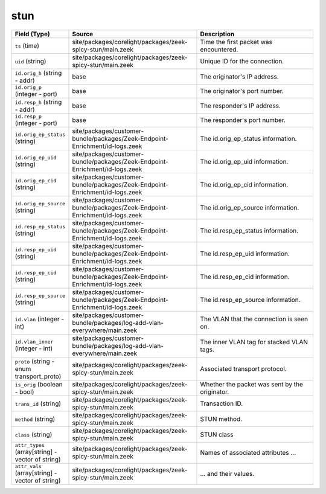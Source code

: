 .. _ref_logs_stun:

stun
----
.. list-table::
   :header-rows: 1
   :class: longtable
   :widths: 1 3 3

   * - Field (Type)
     - Source
     - Description

   * - ``ts`` (time)
     - site/packages/corelight/packages/zeek-spicy-stun/main.zeek
     - Time the first packet was encountered.

   * - ``uid`` (string)
     - site/packages/corelight/packages/zeek-spicy-stun/main.zeek
     - Unique ID for the connection.

   * - ``id.orig_h`` (string - addr)
     - base
     - The originator's IP address.

   * - ``id.orig_p`` (integer - port)
     - base
     - The originator's port number.

   * - ``id.resp_h`` (string - addr)
     - base
     - The responder's IP address.

   * - ``id.resp_p`` (integer - port)
     - base
     - The responder's port number.

   * - ``id.orig_ep_status`` (string)
     - site/packages/customer-bundle/packages/Zeek-Endpoint-Enrichment/id-logs.zeek
     - The id.orig_ep_status information.

   * - ``id.orig_ep_uid`` (string)
     - site/packages/customer-bundle/packages/Zeek-Endpoint-Enrichment/id-logs.zeek
     - The id.orig_ep_uid information.

   * - ``id.orig_ep_cid`` (string)
     - site/packages/customer-bundle/packages/Zeek-Endpoint-Enrichment/id-logs.zeek
     - The id.orig_ep_cid information.

   * - ``id.orig_ep_source`` (string)
     - site/packages/customer-bundle/packages/Zeek-Endpoint-Enrichment/id-logs.zeek
     - The id.orig_ep_source information.

   * - ``id.resp_ep_status`` (string)
     - site/packages/customer-bundle/packages/Zeek-Endpoint-Enrichment/id-logs.zeek
     - The id.resp_ep_status information.

   * - ``id.resp_ep_uid`` (string)
     - site/packages/customer-bundle/packages/Zeek-Endpoint-Enrichment/id-logs.zeek
     - The id.resp_ep_uid information.

   * - ``id.resp_ep_cid`` (string)
     - site/packages/customer-bundle/packages/Zeek-Endpoint-Enrichment/id-logs.zeek
     - The id.resp_ep_cid information.

   * - ``id.resp_ep_source`` (string)
     - site/packages/customer-bundle/packages/Zeek-Endpoint-Enrichment/id-logs.zeek
     - The id.resp_ep_source information.

   * - ``id.vlan`` (integer - int)
     - site/packages/customer-bundle/packages/log-add-vlan-everywhere/main.zeek
     - The VLAN that the connection is seen on.

   * - ``id.vlan_inner`` (integer - int)
     - site/packages/customer-bundle/packages/log-add-vlan-everywhere/main.zeek
     - The inner VLAN tag for stacked VLAN tags.

   * - ``proto`` (string - enum transport_proto)
     - site/packages/corelight/packages/zeek-spicy-stun/main.zeek
     - Associated transport protocol.

   * - ``is_orig`` (boolean - bool)
     - site/packages/corelight/packages/zeek-spicy-stun/main.zeek
     - Whether the packet was sent by the originator.

   * - ``trans_id`` (string)
     - site/packages/corelight/packages/zeek-spicy-stun/main.zeek
     - Transaction ID.

   * - ``method`` (string)
     - site/packages/corelight/packages/zeek-spicy-stun/main.zeek
     - STUN method.

   * - ``class`` (string)
     - site/packages/corelight/packages/zeek-spicy-stun/main.zeek
     - STUN class

   * - ``attr_types`` (array[string] - vector of string)
     - site/packages/corelight/packages/zeek-spicy-stun/main.zeek
     - Names of associated attributes ...

   * - ``attr_vals`` (array[string] - vector of string)
     - site/packages/corelight/packages/zeek-spicy-stun/main.zeek
     - ... and their values.
